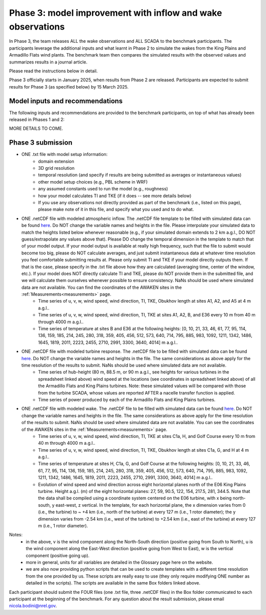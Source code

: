 .. _phase3:


.. raw:: html

    <style> .red {color:red} </style>

.. role:: red


.. raw:: html

    <style> .blue {color:blue} </style>

.. role:: blue


Phase 3: model improvement with inflow and wake observations
================================

In Phase 3, the team releases ALL the wake observations and ALL SCADA to the benchmark participants.
The participants leverage the additional inputs and what learnt in Phase 2 to simulate the wakes from the King Plains and Armadillo Flats wind plants.
The benchmark team then compares the simulated results with the observed values and summarizes results in a journal article.

Please read the instructions below in detail.

Phase 3 officially starts in January 2025, when results from Phase 2 are released. Participants are expected to submit results for Phase 3 (as specified below) by 15 March 2025.


Model inputs and recommendations
---------------------------------

The following inputs and recommendations are provided to the benchmark participants, on top of what has already been released in Phases 1 and 2:

MORE DETAILS TO COME.


Phase 3 submission
---------------------------------

- ONE .txt file with model setup information:
	- domain extension
	- 3D grid resolution
	- temporal resolution (and specify if results are being submitted as averages or instantaneous values)
	- other model setup choices (e.g., PBL scheme in WRF)
	- any assumed constants used to run the model (e.g., roughness)
	- how your model calculates TI and TKE (if it does -- see more details below)
	- If you use any observations not directly provided as part of the benchmark (i.e., listed on this page), please make note of it in this file, and specify what you used and to do what.

- ONE .netCDF file with modeled atmospheric inflow. The .netCDF file template to be filled with simulated data can be found `here <https://app.box.com/s/nf4x11ubp20a00qntbexp4ukcfgzsb61>`_. Do NOT change the variable names and heights in the file. Please interpolate your simulated data to match the heights listed below whenever reasonable (e.g., if your simulated domain extends to 2 km a.g.l., DO NOT guess/extrapolate any values above that). Please DO change the temporal dimension in the template to match that of your model output. If your model output is available at really high frequency, such that the file to submit would become too big, please do NOT calculate averages, and just submit instantaneous data at whatever time resolution you feel comfortable submitting results at. Please only submit TI and TKE if your model directly outputs them. If that is the case, please specify in the .txt file above how they are calculated (averaging time, center of the window, etc.). If your model does NOT directly calculate TI and TKE, please do NOT provide them in the submitted file, and we will calculate them ourselves whenever possible to ensure consistency. NaNs should be used where simulated data are not available. You can find the coordinates of the AWAKEN sites in the :ref:`Measurements<measurements>` page.
	- Time series of u, v, w, wind speed, wind direction, TI, TKE, Obukhov length at sites A1, A2, and A5 at 4 m a.g.l..
	- Time series of u, v, w, wind speed, wind direction, TI, TKE at sites A1, A2, B, and E36 every 10 m from 40 m through 4000 m a.g.l.. 
	- Time series of temperature at sites B and E36 at the following heights: [0, 10, 21, 33, 46, 61, 77, 95, 114, 136, 159, 185, 214, 245, 280, 318, 359, 405, 456, 512, 573, 640, 714, 795, 885, 983, 1092, 1211, 1342, 1486, 1645, 1819, 2011, 2223, 2455, 2710, 2991, 3300, 3640, 4014] m a.g.l.. 

- ONE .netCDF file with modeled turbine response. The .netCDF file to be filled with simulated data can be found `here <https://app.box.com/s/vs2h194c2z2alktwgivzjt1ain4nstle>`_. Do NOT change the variable names and heights in the file. The same considerations as above apply for the time resolution of the results to submit. NaNs should be used where simulated data are not available.
	- Time series of hub-height (80 m, 88.5 m, or 90 m a.g.l., see heights for various turbines in the spreadsheet linked above) wind speed at the locations (see coordinates in spreadsheet linked above) of all the Armadillo Flats and King Plains turbines. Note: these simulated values will be compared with those from the turbine SCADA, whose values are reported AFTER a nacelle transfer function is applied.
	- Time series of power produced by each of the Armadillo Flats and King Plains turbines.

- ONE .netCDF file with modeled wake. The .netCDF file to be filled with simulated data can be found `here <https://app.box.com/s/mrjd4om1ffh29d695dqaedyy97b3c9o4>`_. Do NOT change the variable names and heights in the file. The same considerations as above apply for the time resolution of the results to submit. NaNs should be used where simulated data are not available. You can see the coordinates of the AWAKEN sites in the :ref:`Measurements<measurements>` page.
	- Time series of u, v, w, wind speed, wind direction, TI, TKE at sites C1a, H, and Golf Course every 10 m from 40 m through 4000 m a.g.l..
	- Time series of u, v, w, wind speed, wind direction, TI, TKE, Obukhov length at sites C1a, G, and H at 4 m a.g.l..
	- Time series of temperature at sites H, C1a, G, and Golf Course at the following heights: [0, 10, 21, 33, 46, 61, 77, 95, 114, 136, 159, 185, 214, 245, 280, 318, 359, 405, 456, 512, 573, 640, 714, 795, 885, 983, 1092, 1211, 1342, 1486, 1645, 1819, 2011, 2223, 2455, 2710, 2991, 3300, 3640, 4014] m a.g.l.. 
	- Evolution of wind speed and wind direction across eight horizontal planes north of the E06 King Plains turbine. Height a.g.l. (m) of the eight horizontal planes: 27, 59, 90.5, 122, 154, 217.5, 281, 344.5. Note that the data shall be compiled using a coordinate system centered on the E06 turbine, with x being north-south, y east-west, z vertical. In the template, for each horizontal plane, the x dimension varies from 0 (i.e., the turbine) to ~ +4 km (i.e., north of the turbine) at every 127 m (i.e., 1 rotor diameter); the y dimension varies from -2.54 km (i.e., west of the turbine) to +2.54 km (i.e., east of the turbine) at every 127 m (i.e., 1 rotor diameter).

Notes: 
	- in the above, v is the wind component along the North-South direction (positive going from South to North), u is the wind component along the East-West direction (positive going from West to East), w is the vertical component (positive going up).
	- more in general, units for all variables are detailed in the Glossary page here on the website.
	- we are also now providing python scripts that can be used to create templates with a different time resolution from the one provided by us. These scripts are really easy to use (they only require modifying ONE number as detailed in the scripts). The scripts are available in the same Box folders linked above.

Each participant should submit the FOUR files (one .txt file, three .netCDF files) in the Box folder communicated to each participant at the beginning of the benchmark. For any question about the result submission, please email nicola.bodini@nrel.gov.

